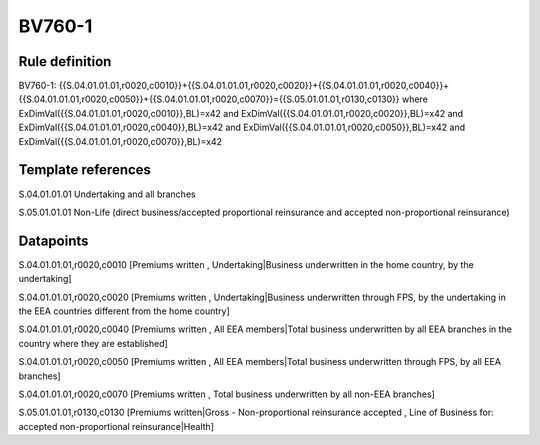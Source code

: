 =======
BV760-1
=======

Rule definition
---------------

BV760-1: {{S.04.01.01.01,r0020,c0010}}+{{S.04.01.01.01,r0020,c0020}}+{{S.04.01.01.01,r0020,c0040}}+{{S.04.01.01.01,r0020,c0050}}+{{S.04.01.01.01,r0020,c0070}}={{S.05.01.01.01,r0130,c0130}} where ExDimVal({{S.04.01.01.01,r0020,c0010}},BL)=x42 and ExDimVal({{S.04.01.01.01,r0020,c0020}},BL)=x42 and ExDimVal({{S.04.01.01.01,r0020,c0040}},BL)=x42 and ExDimVal({{S.04.01.01.01,r0020,c0050}},BL)=x42 and ExDimVal({{S.04.01.01.01,r0020,c0070}},BL)=x42


Template references
-------------------

S.04.01.01.01 Undertaking and all branches

S.05.01.01.01 Non-Life (direct business/accepted proportional reinsurance and accepted non-proportional reinsurance)


Datapoints
----------

S.04.01.01.01,r0020,c0010 [Premiums written , Undertaking|Business underwritten in the home country, by the undertaking]

S.04.01.01.01,r0020,c0020 [Premiums written , Undertaking|Business underwritten through FPS, by the undertaking in the EEA countries different from the home country]

S.04.01.01.01,r0020,c0040 [Premiums written , All EEA members|Total business underwritten by all EEA branches in the country where they are established]

S.04.01.01.01,r0020,c0050 [Premiums written , All EEA members|Total business underwritten through FPS, by all EEA branches]

S.04.01.01.01,r0020,c0070 [Premiums written , Total business underwritten by all non-EEA branches]

S.05.01.01.01,r0130,c0130 [Premiums written|Gross - Non-proportional reinsurance accepted , Line of Business for: accepted non-proportional reinsurance|Health]



